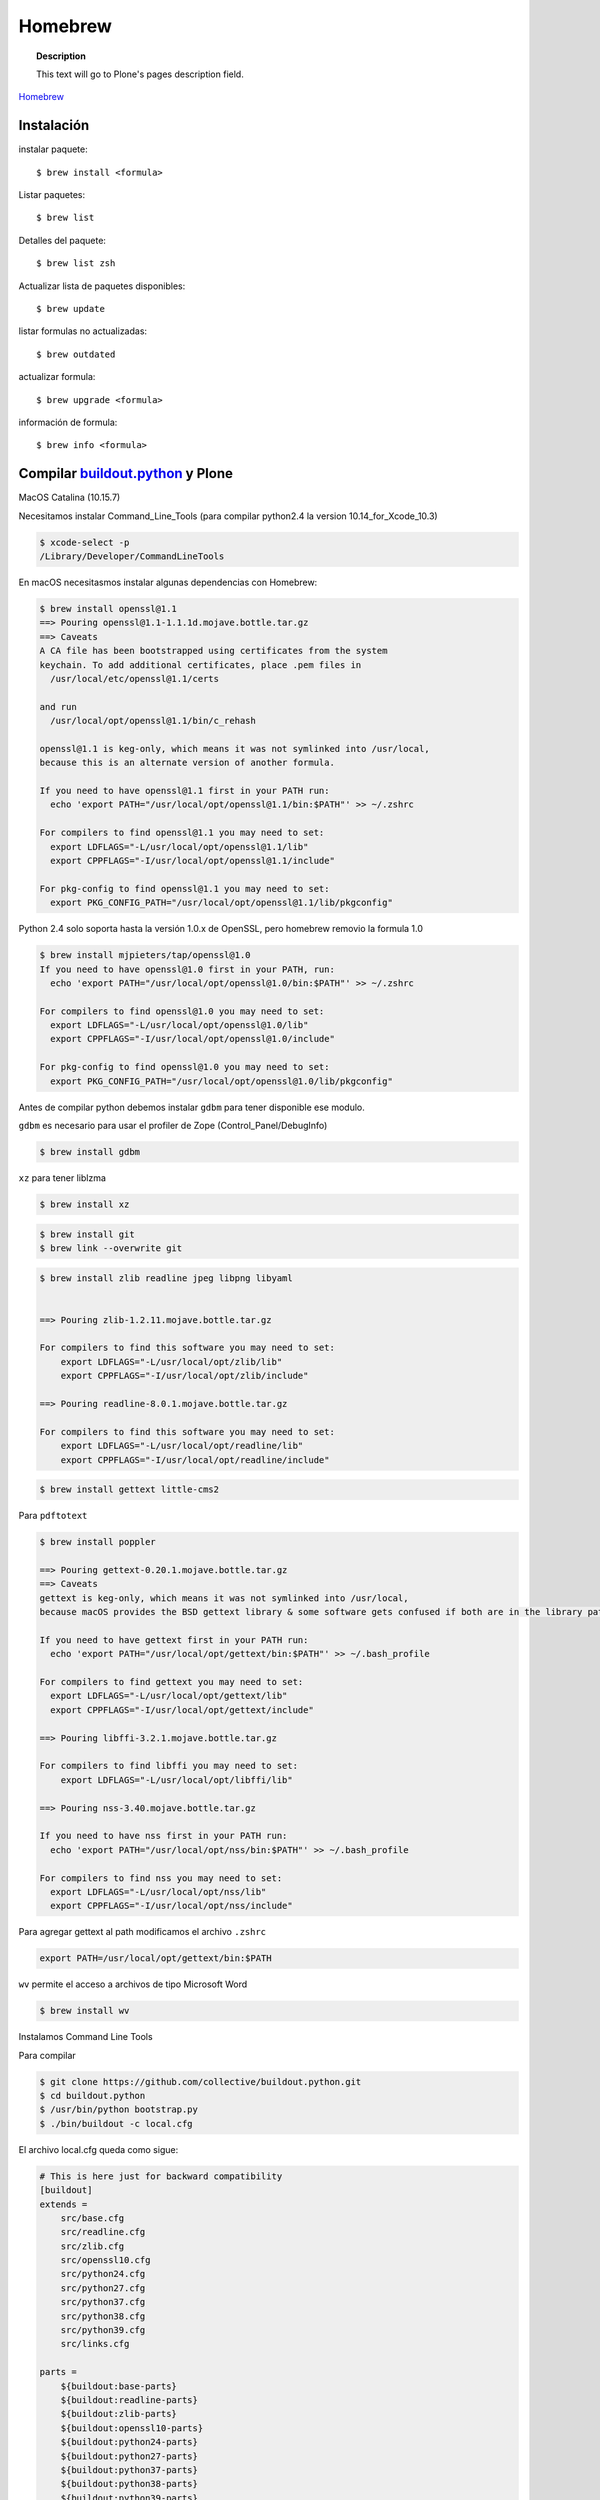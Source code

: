 .. _brew:

========
Homebrew
========

.. topic:: Description

   This text will go to Plone's pages description field.

`Homebrew <https://brew.sh>`_


Instalación
-----------


instalar paquete::

   $ brew install <formula>


Listar paquetes::

   $ brew list

Detalles del paquete::

   $ brew list zsh

Actualizar lista de paquetes disponibles::

   $ brew update

listar formulas no actualizadas::

   $ brew outdated

actualizar formula::

   $ brew upgrade <formula>


información de formula::

   $ brew info <formula>

Compilar `buildout.python <https://github.com/collective/buildout.python>`_ y Plone
-----------------------------------------------------------------------------------

MacOS Catalina (10.15.7)

Necesitamos instalar Command_Line_Tools (para compilar python2.4 la version 10.14_for_Xcode_10.3) 

.. code-block:: shell

   $ xcode-select -p
   /Library/Developer/CommandLineTools


En macOS necesitasmos instalar algunas dependencias con Homebrew:

.. code-block:: shell

   $ brew install openssl@1.1
   ==> Pouring openssl@1.1-1.1.1d.mojave.bottle.tar.gz
   ==> Caveats
   A CA file has been bootstrapped using certificates from the system
   keychain. To add additional certificates, place .pem files in
     /usr/local/etc/openssl@1.1/certs

   and run
     /usr/local/opt/openssl@1.1/bin/c_rehash

   openssl@1.1 is keg-only, which means it was not symlinked into /usr/local,
   because this is an alternate version of another formula.

   If you need to have openssl@1.1 first in your PATH run:
     echo 'export PATH="/usr/local/opt/openssl@1.1/bin:$PATH"' >> ~/.zshrc

   For compilers to find openssl@1.1 you may need to set:
     export LDFLAGS="-L/usr/local/opt/openssl@1.1/lib"
     export CPPFLAGS="-I/usr/local/opt/openssl@1.1/include"

   For pkg-config to find openssl@1.1 you may need to set:
     export PKG_CONFIG_PATH="/usr/local/opt/openssl@1.1/lib/pkgconfig"

Python 2.4  solo soporta hasta la versión 1.0.x de OpenSSL, pero homebrew removio la formula 1.0

.. code-block:: shell

   $ brew install mjpieters/tap/openssl@1.0
   If you need to have openssl@1.0 first in your PATH, run:
     echo 'export PATH="/usr/local/opt/openssl@1.0/bin:$PATH"' >> ~/.zshrc

   For compilers to find openssl@1.0 you may need to set:
     export LDFLAGS="-L/usr/local/opt/openssl@1.0/lib"
     export CPPFLAGS="-I/usr/local/opt/openssl@1.0/include"

   For pkg-config to find openssl@1.0 you may need to set:
     export PKG_CONFIG_PATH="/usr/local/opt/openssl@1.0/lib/pkgconfig"


Antes de compilar python debemos instalar ``gdbm`` para tener disponible ese modulo.

``gdbm`` es necesario para usar el profiler de Zope (Control_Panel/DebugInfo)

.. code-block:: shell

   $ brew install gdbm

``xz`` para tener liblzma

.. code-block:: shell

   $ brew install xz

.. code-block:: shell

   $ brew install git
   $ brew link --overwrite git

.. code-block:: shell

   $ brew install zlib readline jpeg libpng libyaml


   ==> Pouring zlib-1.2.11.mojave.bottle.tar.gz

   For compilers to find this software you may need to set:
       export LDFLAGS="-L/usr/local/opt/zlib/lib"
       export CPPFLAGS="-I/usr/local/opt/zlib/include"

   ==> Pouring readline-8.0.1.mojave.bottle.tar.gz

   For compilers to find this software you may need to set:
       export LDFLAGS="-L/usr/local/opt/readline/lib"
       export CPPFLAGS="-I/usr/local/opt/readline/include"

.. code-block:: shell

   $ brew install gettext little-cms2

Para ``pdftotext``

.. code-block:: shell

   $ brew install poppler

   ==> Pouring gettext-0.20.1.mojave.bottle.tar.gz
   ==> Caveats
   gettext is keg-only, which means it was not symlinked into /usr/local,
   because macOS provides the BSD gettext library & some software gets confused if both are in the library path.

   If you need to have gettext first in your PATH run:
     echo 'export PATH="/usr/local/opt/gettext/bin:$PATH"' >> ~/.bash_profile

   For compilers to find gettext you may need to set:
     export LDFLAGS="-L/usr/local/opt/gettext/lib"
     export CPPFLAGS="-I/usr/local/opt/gettext/include"

   ==> Pouring libffi-3.2.1.mojave.bottle.tar.gz

   For compilers to find libffi you may need to set:
       export LDFLAGS="-L/usr/local/opt/libffi/lib"
       
   ==> Pouring nss-3.40.mojave.bottle.tar.gz

   If you need to have nss first in your PATH run:
     echo 'export PATH="/usr/local/opt/nss/bin:$PATH"' >> ~/.bash_profile

   For compilers to find nss you may need to set:
     export LDFLAGS="-L/usr/local/opt/nss/lib"
     export CPPFLAGS="-I/usr/local/opt/nss/include"

Para agregar gettext al path modificamos el archivo ``.zshrc``

.. code-block:: shell

    export PATH=/usr/local/opt/gettext/bin:$PATH


``wv`` permite el acceso a archivos de tipo Microsoft Word

.. code-block:: shell

   $ brew install wv


Instalamos Command Line Tools

Para compilar

.. code-block:: shell

   $ git clone https://github.com/collective/buildout.python.git
   $ cd buildout.python
   $ /usr/bin/python bootstrap.py
   $ ./bin/buildout -c local.cfg


El archivo local.cfg queda como sigue:

.. code-block:: shell

    # This is here just for backward compatibility
    [buildout]
    extends =
        src/base.cfg
        src/readline.cfg
        src/zlib.cfg
        src/openssl10.cfg
        src/python24.cfg
        src/python27.cfg
        src/python37.cfg
        src/python38.cfg
        src/python39.cfg
        src/links.cfg

    parts =
        ${buildout:base-parts}
        ${buildout:readline-parts}
        ${buildout:zlib-parts}
        ${buildout:openssl10-parts}
        ${buildout:python24-parts}
        ${buildout:python27-parts}
        ${buildout:python37-parts}
        ${buildout:python38-parts}
        ${buildout:python39-parts}
        ${buildout:links-parts}

    python-buildout-root = ${buildout:directory}/src

    # we want our own eggs directory and nothing shared from a
    # ~/.buildout/default.cfg to prevent any errors and interference
    eggs-directory = eggs

    [install-links]
    prefix = /Users/gil/local


Para Python 2.4 modificamos el archivo src/python24.cfg, en la parte python-2.4 comentamos la linea que instala docutils
    
    .. code-block:: shell
    
        [python-2.4]
        recipe = plone.recipe.command
        location = ${buildout:directory}/python-2.4
        executable = ${python-2.4-build:executable}
        easy_install = ${opt:location}/bin/easy_install-2.4
        command =
            ${:executable} ${buildout:python-buildout-root}/scripts/ez_setup-1.x.py
            ${:easy_install} pip==1.1
            ${python-2.4-virtualenv:output} --system-site-packages ${:location}
            # ${:location}/bin/pip install --pypi-url=https://pypi.python.org/simple 'docutils<0.15dev' collective.dist
        
        update-command = ${:command}
        stop-on-error = yes

Instalamos docutils y collective.dist manualmente
    
    .. code-block:: shell
        
            $ python-2.4/bin/pip install ~/.buildout/downloads/dist/docutils-0.14.tar.gz
            $ python-2.4/bin/pip install ~/.buildout/downloads/dist/collective.dist-0.2.5.tar.gz
        
    

        
Si hay probelmas con bootstrap.py cambiar linea 74 por  

    .. code-block:: python
            
       exec urllib2.urlopen('http://132.248.17.205/listas/ez_setup.py'
 



Para python 2.4 necesitas zlib en /usr/include (probablemente ya no sea necesario)

.. code-block:: shell

   $ sudo installer -pkg /Library/Developer/CommandLineTools/Packages/macOS_SDK_headers_for_macOS_10.14.pkg -target /

.. warning:
   
   Para catlina y zlib problem ver https://akrabat.com/installing-pillow-on-macos-10-15-calatalina/
   
   .. code-block:: shell
   
      export CPATH=`xcrun --show-sdk-path`/usr/include
   

En caso de que no encuentre zlib o openssl

.. code-block:: shell

    [python-2.7-build:default]
    environment =
        LDFLAGS=-L/usr/local/opt/zlib/lib -L/usr/local/opt/readline/lib
        CPPFLAGS=-I/usr/local/opt/zlib/include -I/usr/local/opt/readline/include

    [python-3.7-build:default]
    environment =
        LDFLAGS=-L/usr/local/opt/zlib/lib -L/usr/local/opt/readline/lib
        CPPFLAGS=-I/usr/local/opt/zlib/include -I/usr/local/opt/readline/include

    [python-3.8-build:default]
    environment =
        LDFLAGS=-L/usr/local/opt/openssl@1.1/lib -L/usr/local/opt/zlib/lib -L/usr/local/opt/readline/lib
        CPPFLAGS=-I/usr/local/opt/openssl@1.1/include -I/usr/local/opt/zlib/include -I/usr/local/opt/readline/include


Plone 2.1.4
~~~~~~~~~~~

.. code-block:: shell

    cd plone2.1.4
    /Users/user/buildout.python3.8/bin/virtualenv-2.4 .
    bin/pip install -r requirements.txt --pypi-url=https://pypi.python.org/simple
    bin/pip install --pypi-url=https://pypi.python.org/simple zc.buildout==1.4.2


.. code-block:: shell

   $ brew install wget pandoc gnupg

Latex y skim ver Sublimetext3
-----------------------------

.. code-block:: shell

   $ brew install imagemagick

.. code-block:: shell

   $ brew info cgal
   $ brew install cgal --with-lapack --with-eigen --with-qt

   ==> Pouring qt-5.10.1.el_capitan.bottle.tar.gz

   If you need to have this software first in your PATH run:
     echo 'export PATH="/usr/local/opt/qt/bin:$PATH"' >> ~/.zshrc

   For compilers to find this software you may need to set:
       LDFLAGS:  -L/usr/local/opt/qt/lib
       CPPFLAGS: -I/usr/local/opt/qt/include


Desinstalar HomeBrew
--------------------

.. code-block:: shell

    $ /bin/bash -c "$(curl -fsSL https://raw.githubusercontent.com/Homebrew/install/HEAD/uninstall.sh)"

Asegurate de eliminar  ``/usr/local/Homebrew/``

Bibliografía
------------

* `Homebrew FAQ <https://docs.brew.sh/FAQ.html>`_
* `Homebrew (un)installer <https://github.com/homebrew/install#uninstall-homebrew>`_
